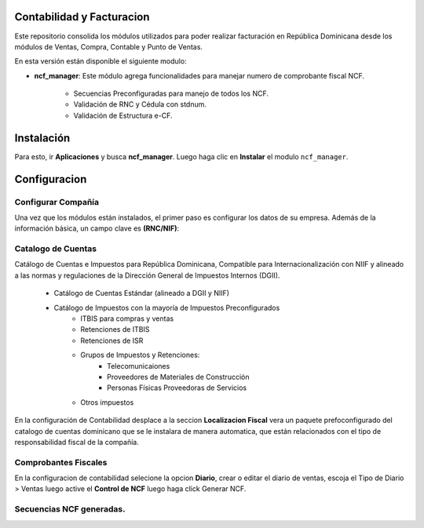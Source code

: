 Contabilidad y Facturacion
==========================

Este repositorio consolida los módulos utilizados para poder realizar facturación en República Dominicana desde los módulos de Ventas, Compra, Contable y Punto de Ventas.

En esta versión están disponible el siguiente modulo:

- **ncf_manager**: Este módulo agrega funcionalidades para manejar numero de comprobante fiscal NCF.

        - Secuencias Preconfiguradas para manejo de todos los NCF.
        - Validación de RNC y Cédula con stdnum.
        - Validación de Estructura e-CF.
         
Instalación
=============

Para esto, ir  **Aplicaciones** y busca **ncf_manager**. Luego haga clic en **Instalar** el modulo ``ncf_manager``.

.. image:: media/dominicana01.png
   :align: center

Configuracion
=============

Configurar Compañía
~~~~~~~~~~~~~~~~~~~

Una vez que los módulos están instalados, el primer paso es configurar los datos de su empresa. Además de la
información básica, un campo clave es **(RNC/NIF)**:

.. image:: media/dominicana02.png
   :align: center
   

Catalogo de Cuentas
~~~~~~~~~~~~~~~~~~~
Catálogo de Cuentas e Impuestos para República Dominicana, Compatible para Internacionalización con NIIF y alineado a las normas y regulaciones de la Dirección General de Impuestos Internos (DGII).

      - Catálogo de Cuentas Estándar (alineado a DGII y NIIF)
      - Catálogo de Impuestos con la mayoría de Impuestos Preconfigurados
            - ITBIS para compras y ventas
            - Retenciones de ITBIS
            - Retenciones de ISR
            - Grupos de Impuestos y Retenciones:
                  - Telecomunicaiones
                  - Proveedores de Materiales de Construcción
                  - Personas Físicas Proveedoras de Servicios
            - Otros impuestos

En la configuración de Contabilidad desplace a la seccion **Localizacion Fiscal** vera un paquete prefoconfigurado del catalogo de cuentas dominicano que se le instalara de manera automatica, que están relacionados con el tipo de responsabilidad fiscal de la compañía.

.. image:: media/dominicana03.png
   :align: center

Comprobantes Fiscales
~~~~~~~~~~~~~~~~~~~~~
En la configuracion de contabilidad selecione la opcion **Diario**, crear o editar el diario de ventas, escoja el Tipo de Diario > Ventas  luego active el **Control de NCF** luego haga click Generar NCF.

.. image:: media/dominicana04.PNG
   :align: center

Secuencias NCF generadas.
~~~~~~~~~~~~~~~~~~~~~~~~~

.. image:: media/dominicana05.PNG
   :align: center

